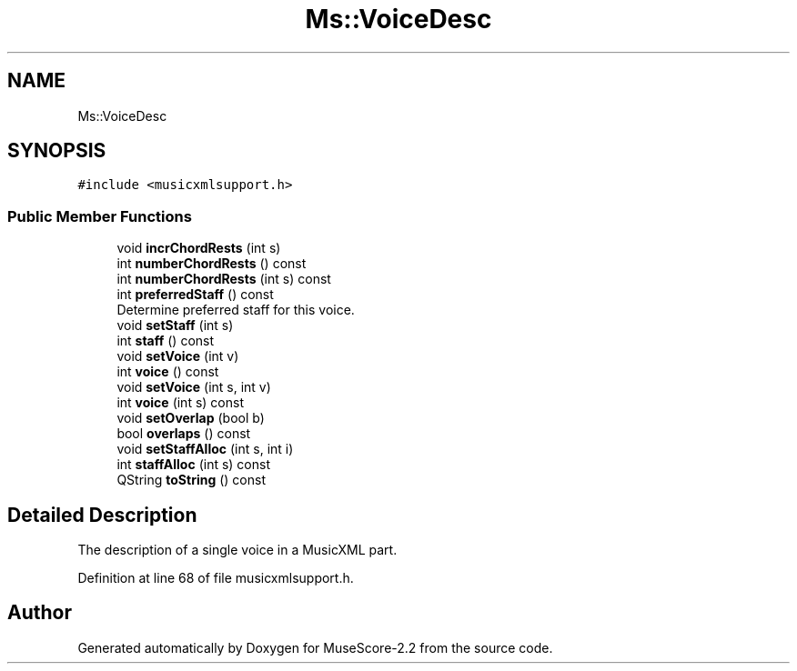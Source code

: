 .TH "Ms::VoiceDesc" 3 "Mon Jun 5 2017" "MuseScore-2.2" \" -*- nroff -*-
.ad l
.nh
.SH NAME
Ms::VoiceDesc
.SH SYNOPSIS
.br
.PP
.PP
\fC#include <musicxmlsupport\&.h>\fP
.SS "Public Member Functions"

.in +1c
.ti -1c
.RI "void \fBincrChordRests\fP (int s)"
.br
.ti -1c
.RI "int \fBnumberChordRests\fP () const"
.br
.ti -1c
.RI "int \fBnumberChordRests\fP (int s) const"
.br
.ti -1c
.RI "int \fBpreferredStaff\fP () const"
.br
.RI "Determine preferred staff for this voice\&. "
.ti -1c
.RI "void \fBsetStaff\fP (int s)"
.br
.ti -1c
.RI "int \fBstaff\fP () const"
.br
.ti -1c
.RI "void \fBsetVoice\fP (int v)"
.br
.ti -1c
.RI "int \fBvoice\fP () const"
.br
.ti -1c
.RI "void \fBsetVoice\fP (int s, int v)"
.br
.ti -1c
.RI "int \fBvoice\fP (int s) const"
.br
.ti -1c
.RI "void \fBsetOverlap\fP (bool b)"
.br
.ti -1c
.RI "bool \fBoverlaps\fP () const"
.br
.ti -1c
.RI "void \fBsetStaffAlloc\fP (int s, int i)"
.br
.ti -1c
.RI "int \fBstaffAlloc\fP (int s) const"
.br
.ti -1c
.RI "QString \fBtoString\fP () const"
.br
.in -1c
.SH "Detailed Description"
.PP 
The description of a single voice in a MusicXML part\&. 
.PP
Definition at line 68 of file musicxmlsupport\&.h\&.

.SH "Author"
.PP 
Generated automatically by Doxygen for MuseScore-2\&.2 from the source code\&.
